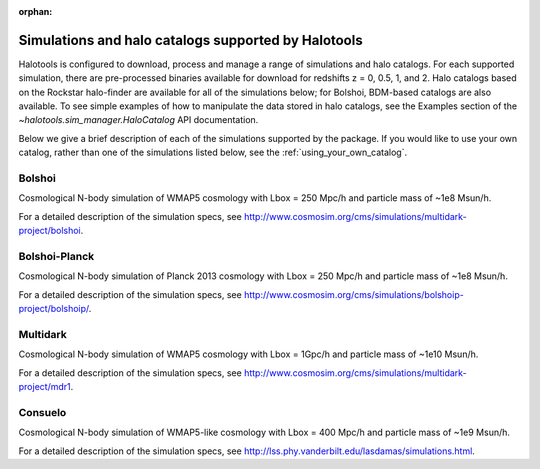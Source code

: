 :orphan:

.. _supported_sim_list:

*****************************************************
Simulations and halo catalogs supported by Halotools
*****************************************************

Halotools is configured to download, process and manage a range of  
simulations and halo catalogs. 
For each supported simulation, there are pre-processed binaries available 
for download for redshifts z = 0, 0.5, 1, and 2. 
Halo catalogs based on the Rockstar halo-finder are available for all 
of the simulations below; for Bolshoi, BDM-based catalogs are also available. 
To see simple examples of how to manipulate the data stored in halo catalogs, 
see the Examples section of the `~halotools.sim_manager.HaloCatalog` API documentation. 

Below we give a 
brief description of each of the simulations supported by the package.
If you would like to use your own catalog, rather than one of the simulations listed below, 
see the :ref:`using_your_own_catalog`. 

Bolshoi
========
Cosmological N-body simulation of WMAP5 cosmology 
with Lbox = 250 Mpc/h and particle mass of ~1e8 Msun/h. 

For a detailed description of the simulation specs, see 
http://www.cosmosim.org/cms/simulations/multidark-project/bolshoi. 

Bolshoi-Planck 
===============
Cosmological N-body simulation of Planck 2013 cosmology 
with Lbox = 250 Mpc/h and particle mass of ~1e8 Msun/h. 

For a detailed description of the simulation specs, see 
http://www.cosmosim.org/cms/simulations/bolshoip-project/bolshoip/. 

Multidark 
==========
Cosmological N-body simulation of WMAP5 cosmology 
with Lbox = 1Gpc/h and particle mass of ~1e10 Msun/h. 

For a detailed description of the simulation specs, see 
http://www.cosmosim.org/cms/simulations/multidark-project/mdr1. 

Consuelo
=========
Cosmological N-body simulation of WMAP5-like cosmology 
with Lbox = 400 Mpc/h and particle mass of ~1e9 Msun/h. 

For a detailed description of the simulation specs, see 
http://lss.phy.vanderbilt.edu/lasdamas/simulations.html. 




